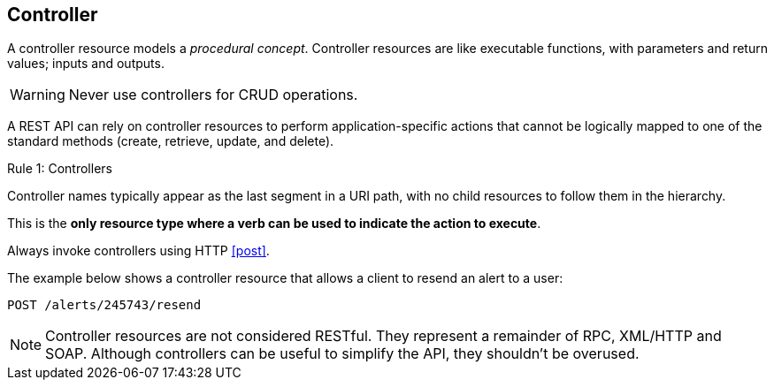 == Controller

A controller resource models a _procedural concept_. Controller resources are like executable functions, with parameters and return values; inputs and outputs.

WARNING: Never use controllers for CRUD operations.

A REST API can rely on controller resources to perform application-specific actions that cannot be logically mapped to one of the standard methods (create, retrieve, update, and delete).

[caption="Rule {counter:rule-number}: "]
.Controllers
==========================
Controller names typically appear as the last segment in a URI path, with no child resources to follow them in the hierarchy. 

This is the *only resource type where a verb can be used to indicate the action to execute*.

Always invoke controllers using HTTP <<post>>.
==========================
The example below shows a controller resource that allows a client to resend an alert to a user:

```
POST /alerts/245743/resend
```

NOTE: Controller resources are not considered RESTful. They represent a remainder of RPC, XML/HTTP and SOAP. Although controllers can be useful to simplify the API, they shouldn't be overused.

